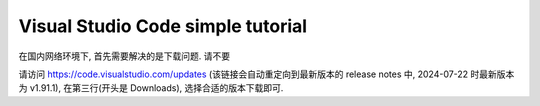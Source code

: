 ################################################################################
Visual Studio Code simple tutorial
################################################################################

在国内网络环境下, 首先需要解决的是下载问题. 请不要

请访问 `https://code.visualstudio.com/updates <https://code.visualstudio.com/updates>`_ (该链接会自动重定向到最新版本的 release notes 中, 2024-07-22 时最新版本为 v1.91.1), 在第三行(开头是 Downloads), 选择合适的版本下载即可.
